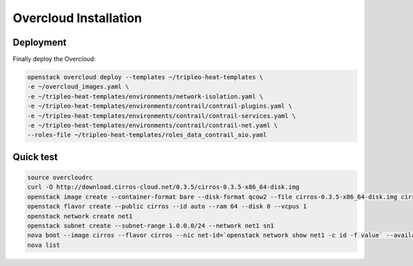 ======================
Overcloud Installation
======================

Deployment
----------

Finally deploy the Overcloud:

.. code:: bash

   openstack overcloud deploy --templates ~/tripleo-heat-templates \
   -e ~/overcloud_images.yaml \
   -e ~/tripleo-heat-templates/environments/network-isolation.yaml \
   -e ~/tripleo-heat-templates/environments/contrail/contrail-plugins.yaml \
   -e ~/tripleo-heat-templates/environments/contrail/contrail-services.yaml \
   -e ~/tripleo-heat-templates/environments/contrail/contrail-net.yaml \
   --roles-file ~/tripleo-heat-templates/roles_data_contrail_aio.yaml

Quick test
----------

.. code:: bash

   source overcloudrc
   curl -O http://download.cirros-cloud.net/0.3.5/cirros-0.3.5-x86_64-disk.img
   openstack image create --container-format bare --disk-format qcow2 --file cirros-0.3.5-x86_64-disk.img cirros
   openstack flavor create --public cirros --id auto --ram 64 --disk 0 --vcpus 1
   openstack network create net1
   openstack subnet create --subnet-range 1.0.0.0/24 --network net1 sn1
   nova boot --image cirros --flavor cirros --nic net-id=`openstack network show net1 -c id -f value` --availability-zone nova:overcloud-novacompute-0.localdomain c1
   nova list
